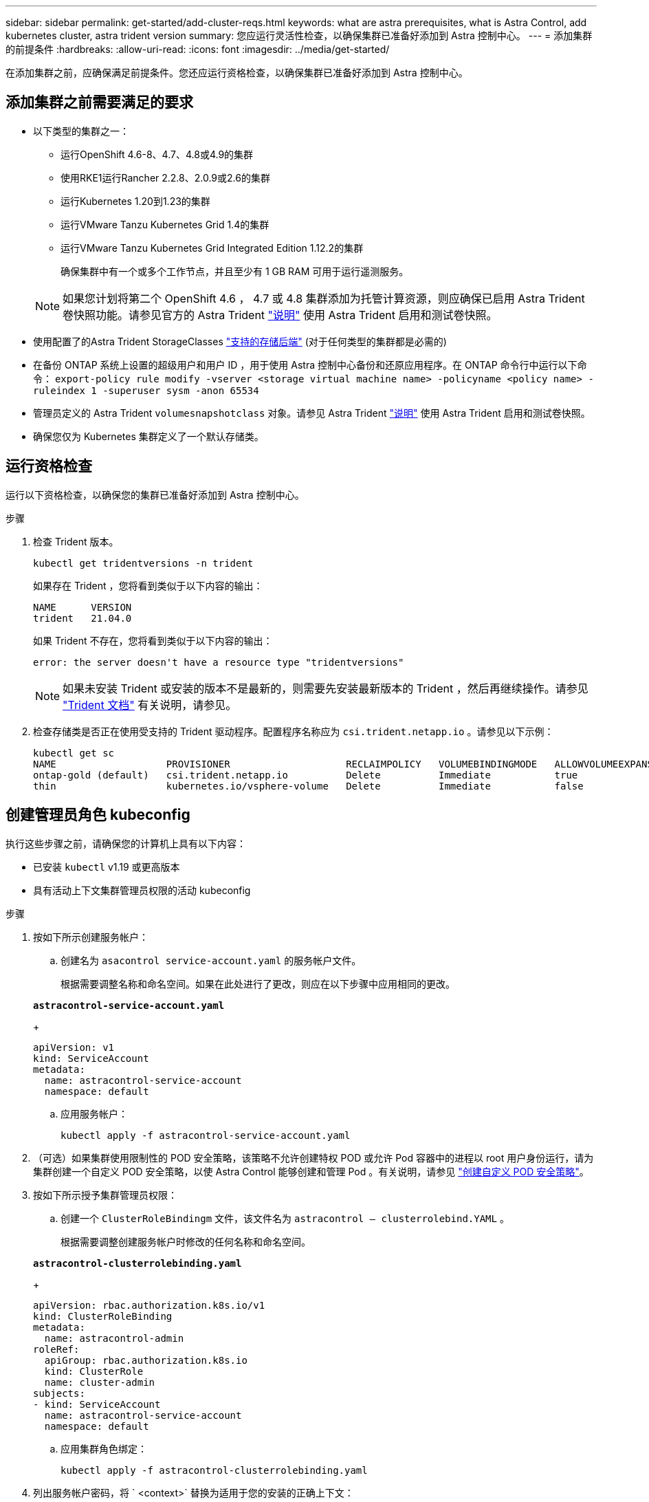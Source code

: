 ---
sidebar: sidebar 
permalink: get-started/add-cluster-reqs.html 
keywords: what are astra prerequisites, what is Astra Control, add kubernetes cluster, astra trident version 
summary: 您应运行灵活性检查，以确保集群已准备好添加到 Astra 控制中心。 
---
= 添加集群的前提条件
:hardbreaks:
:allow-uri-read: 
:icons: font
:imagesdir: ../media/get-started/


在添加集群之前，应确保满足前提条件。您还应运行资格检查，以确保集群已准备好添加到 Astra 控制中心。



== 添加集群之前需要满足的要求

* 以下类型的集群之一：
+
** 运行OpenShift 4.6-8、4.7、4.8或4.9的集群
** 使用RKE1运行Rancher 2.2.8、2.0.9或2.6的集群
** 运行Kubernetes 1.20到1.23的集群
** 运行VMware Tanzu Kubernetes Grid 1.4的集群
** 运行VMware Tanzu Kubernetes Grid Integrated Edition 1.12.2的集群
+
确保集群中有一个或多个工作节点，并且至少有 1 GB RAM 可用于运行遥测服务。

+

NOTE: 如果您计划将第二个 OpenShift 4.6 ， 4.7 或 4.8 集群添加为托管计算资源，则应确保已启用 Astra Trident 卷快照功能。请参见官方的 Astra Trident https://docs.netapp.com/us-en/trident/trident-use/vol-snapshots.html["说明"^] 使用 Astra Trident 启用和测试卷快照。



* 使用配置了的Astra Trident StorageClasses link:requirements.html#supported-storage-backends["支持的存储后端"] (对于任何类型的集群都是必需的)
* 在备份 ONTAP 系统上设置的超级用户和用户 ID ，用于使用 Astra 控制中心备份和还原应用程序。在 ONTAP 命令行中运行以下命令： `export-policy rule modify -vserver <storage virtual machine name> -policyname <policy name> -ruleindex 1 -superuser sysm -anon 65534`
* 管理员定义的 Astra Trident `volumesnapshotclass` 对象。请参见 Astra Trident https://docs.netapp.com/us-en/trident/trident-use/vol-snapshots.html["说明"^] 使用 Astra Trident 启用和测试卷快照。
* 确保您仅为 Kubernetes 集群定义了一个默认存储类。




== 运行资格检查

运行以下资格检查，以确保您的集群已准备好添加到 Astra 控制中心。

.步骤
. 检查 Trident 版本。
+
[listing]
----
kubectl get tridentversions -n trident
----
+
如果存在 Trident ，您将看到类似于以下内容的输出：

+
[listing]
----
NAME      VERSION
trident   21.04.0
----
+
如果 Trident 不存在，您将看到类似于以下内容的输出：

+
[listing]
----
error: the server doesn't have a resource type "tridentversions"
----
+

NOTE: 如果未安装 Trident 或安装的版本不是最新的，则需要先安装最新版本的 Trident ，然后再继续操作。请参见 https://docs.netapp.com/us-en/trident/trident-get-started/kubernetes-deploy.html["Trident 文档"^] 有关说明，请参见。

. 检查存储类是否正在使用受支持的 Trident 驱动程序。配置程序名称应为 `csi.trident.netapp.io` 。请参见以下示例：
+
[listing]
----
kubectl get sc
NAME                   PROVISIONER                    RECLAIMPOLICY   VOLUMEBINDINGMODE   ALLOWVOLUMEEXPANSION   AGE
ontap-gold (default)   csi.trident.netapp.io          Delete          Immediate           true                   5d23h
thin                   kubernetes.io/vsphere-volume   Delete          Immediate           false                  6d
----




== 创建管理员角色 kubeconfig

执行这些步骤之前，请确保您的计算机上具有以下内容：

* 已安装 `kubectl` v1.19 或更高版本
* 具有活动上下文集群管理员权限的活动 kubeconfig


.步骤
. 按如下所示创建服务帐户：
+
.. 创建名为 ``asacontrol service-account.yaml`` 的服务帐户文件。
+
根据需要调整名称和命名空间。如果在此处进行了更改，则应在以下步骤中应用相同的更改。

+
[source, subs="specialcharacters,quotes"]
----
*astracontrol-service-account.yaml*
----
+
[source, yaml]
----
apiVersion: v1
kind: ServiceAccount
metadata:
  name: astracontrol-service-account
  namespace: default
----
.. 应用服务帐户：
+
[listing]
----
kubectl apply -f astracontrol-service-account.yaml
----


. （可选）如果集群使用限制性的 POD 安全策略，该策略不允许创建特权 POD 或允许 Pod 容器中的进程以 root 用户身份运行，请为集群创建一个自定义 POD 安全策略，以使 Astra Control 能够创建和管理 Pod 。有关说明，请参见 link:acc-create-podsecuritypolicy.html["创建自定义 POD 安全策略"]。
. 按如下所示授予集群管理员权限：
+
.. 创建一个 `ClusterRoleBindingm` 文件，该文件名为 `astracontrol — clusterrolebind.YAML` 。
+
根据需要调整创建服务帐户时修改的任何名称和命名空间。

+
[source, subs="specialcharacters,quotes"]
----
*astracontrol-clusterrolebinding.yaml*
----
+
[source, yaml]
----
apiVersion: rbac.authorization.k8s.io/v1
kind: ClusterRoleBinding
metadata:
  name: astracontrol-admin
roleRef:
  apiGroup: rbac.authorization.k8s.io
  kind: ClusterRole
  name: cluster-admin
subjects:
- kind: ServiceAccount
  name: astracontrol-service-account
  namespace: default
----
.. 应用集群角色绑定：
+
[listing]
----
kubectl apply -f astracontrol-clusterrolebinding.yaml
----


. 列出服务帐户密码，将 ` <context>` 替换为适用于您的安装的正确上下文：
+
[listing]
----
kubectl get serviceaccount astracontrol-service-account --context <context> --namespace default -o json
----
+
输出的结尾应类似于以下内容：

+
[listing]
----
"secrets": [
{ "name": "astracontrol-service-account-dockercfg-vhz87"},
{ "name": "astracontrol-service-account-token-r59kr"}
]
----
+
`sec白 烟` 数组中每个元素的索引均以 0 开头。在上面的示例中， `asacontrol service-account-dockercfg-vhz87` 的索引为 0 ， `asacontrol service-account-token-r59rk` 的索引为 1 。在输出中，记下包含 "token" 一词的服务帐户名称的索引。

. 按如下所示生成 kubeconfig ：
+
.. 创建 `create-kubeconfig.sh` 文件。将以下脚本开头的 `token_index` 替换为正确的值。
+
[source, subs="specialcharacters,quotes"]
----
*create-kubeconfig.sh*
----
+
[source, sh]
----
# Update these to match your environment.
# Replace TOKEN_INDEX with the correct value
# from the output in the previous step. If you
# didn't change anything else above, don't change
# anything else here.

SERVICE_ACCOUNT_NAME=astracontrol-service-account
NAMESPACE=default
NEW_CONTEXT=astracontrol
KUBECONFIG_FILE='kubeconfig-sa'

CONTEXT=$(kubectl config current-context)

SECRET_NAME=$(kubectl get serviceaccount ${SERVICE_ACCOUNT_NAME} \
  --context ${CONTEXT} \
  --namespace ${NAMESPACE} \
  -o jsonpath='{.secrets[TOKEN_INDEX].name}')
TOKEN_DATA=$(kubectl get secret ${SECRET_NAME} \
  --context ${CONTEXT} \
  --namespace ${NAMESPACE} \
  -o jsonpath='{.data.token}')

TOKEN=$(echo ${TOKEN_DATA} | base64 -d)

# Create dedicated kubeconfig
# Create a full copy
kubectl config view --raw > ${KUBECONFIG_FILE}.full.tmp

# Switch working context to correct context
kubectl --kubeconfig ${KUBECONFIG_FILE}.full.tmp config use-context ${CONTEXT}

# Minify
kubectl --kubeconfig ${KUBECONFIG_FILE}.full.tmp \
  config view --flatten --minify > ${KUBECONFIG_FILE}.tmp

# Rename context
kubectl config --kubeconfig ${KUBECONFIG_FILE}.tmp \
  rename-context ${CONTEXT} ${NEW_CONTEXT}

# Create token user
kubectl config --kubeconfig ${KUBECONFIG_FILE}.tmp \
  set-credentials ${CONTEXT}-${NAMESPACE}-token-user \
  --token ${TOKEN}

# Set context to use token user
kubectl config --kubeconfig ${KUBECONFIG_FILE}.tmp \
  set-context ${NEW_CONTEXT} --user ${CONTEXT}-${NAMESPACE}-token-user

# Set context to correct namespace
kubectl config --kubeconfig ${KUBECONFIG_FILE}.tmp \
  set-context ${NEW_CONTEXT} --namespace ${NAMESPACE}

# Flatten/minify kubeconfig
kubectl config --kubeconfig ${KUBECONFIG_FILE}.tmp \
  view --flatten --minify > ${KUBECONFIG_FILE}

# Remove tmp
rm ${KUBECONFIG_FILE}.full.tmp
rm ${KUBECONFIG_FILE}.tmp
----
.. 获取用于将其应用于 Kubernetes 集群的命令。
+
[listing]
----
source create-kubeconfig.sh
----


. （ * 可选 * ）将 kubeconfig 重命名为集群的有意义名称。保护集群凭据。
+
[listing]
----
chmod 700 create-kubeconfig.sh
mv kubeconfig-sa.txt YOUR_CLUSTER_NAME_kubeconfig
----




== 下一步是什么？

确认满足了这些前提条件后，您便已准备就绪 link:setup_overview.html["添加集群"^]。

[discrete]
== 了解更多信息

* https://docs.netapp.com/us-en/trident/index.html["Trident 文档"^]
* https://docs.netapp.com/us-en/astra-automation/index.html["使用 Astra Control API"^]

